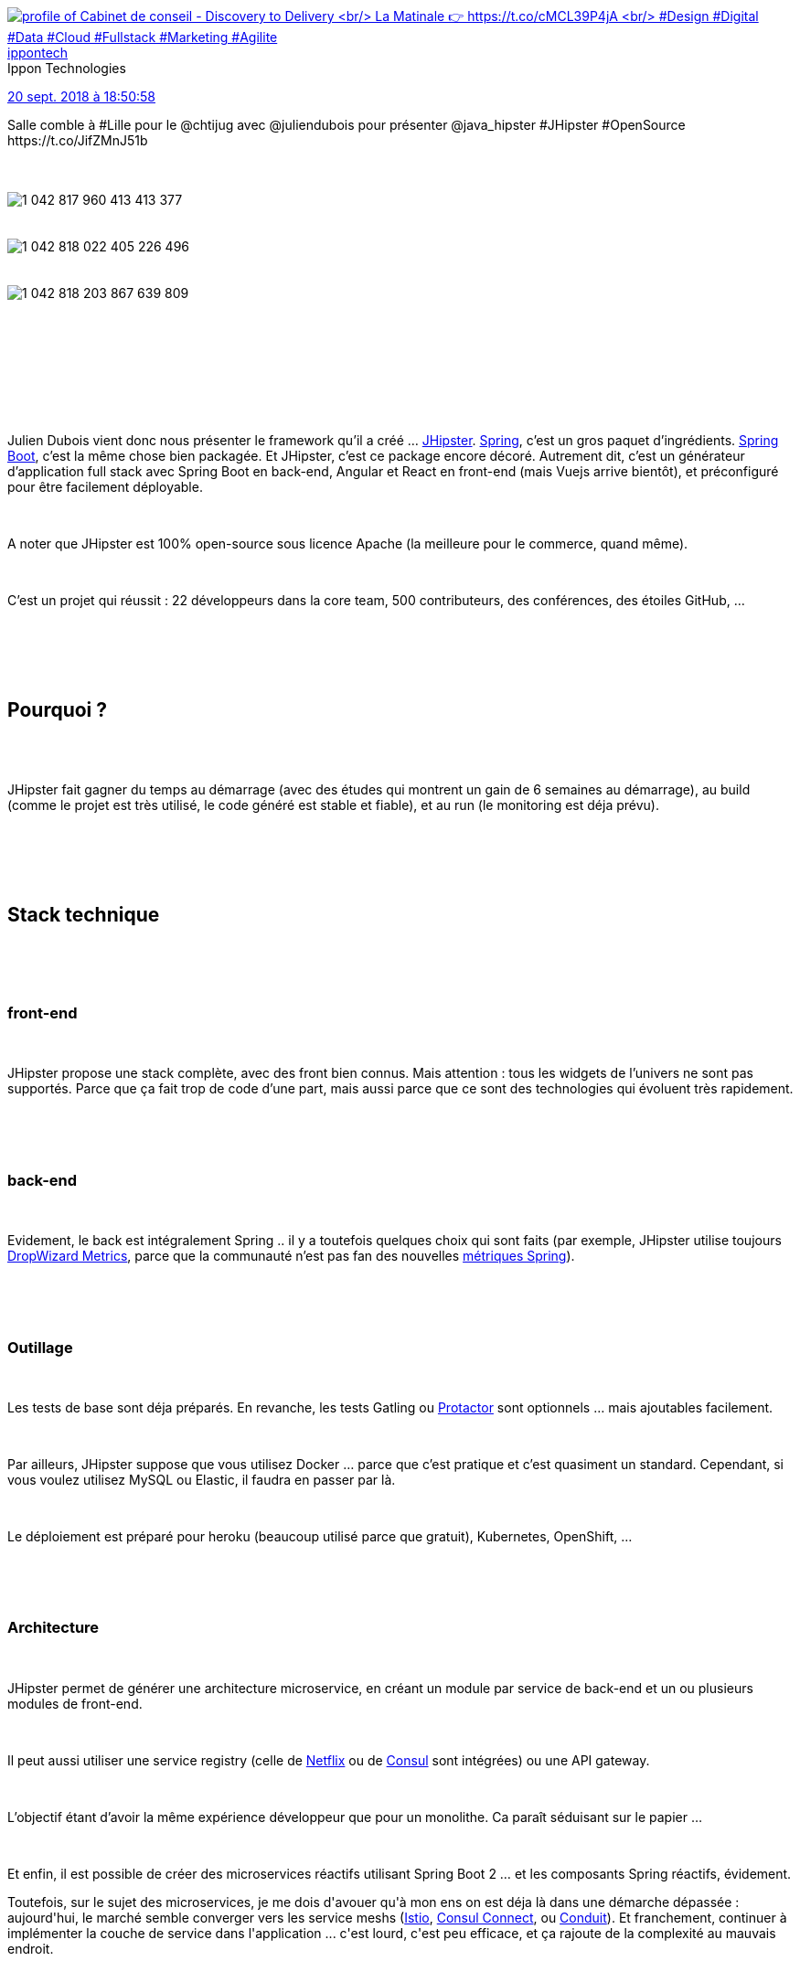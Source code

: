 :jbake-type: post
:jbake-status: published
:jbake-title: Introduction à JHipster au chtijug
:jbake-tags: chtijug,java,javascript,open-source,spring,_mois_sept.,_année_2018
:jbake-date: 2018-09-20
:jbake-depth: ../../../../
:jbake-uri: wordpress/2018/09/20/introduction-a-jhipster-au-chtijug.adoc
:jbake-excerpt: 
:jbake-source: https://riduidel.wordpress.com/2018/09/20/introduction-a-jhipster-au-chtijug/
:jbake-style: wordpress

++++
<p>
<div class='twitter'>
<br/>
<span class="twitter_status">
</p>
<p>
<span class="author">
</p>
<p>
<a href="http://twitter.com/ippontech" class="screenName"><img src="http://pbs.twimg.com/profile_images/1037335349897375745/0SSQ5A2f_mini.jpg" alt="profile of Cabinet de conseil - Discovery to Delivery
<br/>
La Matinale 👉 https://t.co/cMCL39P4jA
<br/>
#Design #Digital #Data #Cloud #Fullstack #Marketing #Agilite"/>ippontech</a>
<br/>
<span class="name">Ippon Technologies</span>
</p>
<p>
</span>
</p>
<p>
<a href="https://twitter.com/ippontech/status/1 042 818 412 580 356 096" class="date">20 sept. 2018 à 18:50:58</a>
</p>
<p>
<span class="content">
</p>
<p>
<span class="text">Salle comble à #Lille pour le @chtijug avec @juliendubois pour présenter @java_hipster #JHipster #OpenSource https://t.co/JifZMnJ51b</span>
</p>
<p>
<span class="medias">
<br/>
<span class="media media-photo">
<br/>
<img src="http://pbs.twimg.com/media/DnjVaO_WwAEAV8-.jpg" alt="1 042 817 960 413 413 377"/>
<br/>
</span>
<br/>
<span class="media media-photo">
<br/>
<img src="http://pbs.twimg.com/media/DnjVd17WwAAhUUq.jpg" alt="1 042 818 022 405 226 496"/>
<br/>
</span>
<br/>
<span class="media media-photo">
<br/>
<img src="http://pbs.twimg.com/media/DnjVoZ7XcAEKpRY.jpg" alt="1 042 818 203 867 639 809"/>
<br/>
</span>
<br/>
</span>
</p>
<p>
</span>
</p>
<p>
<span class="twitter_status_end"/>
<br/>
</span>
<br/>
</div>
<br/>
<div id="preamble">
<br/>
<div class="sectionbody">
<br/>
<div class="paragraph data-line-3">
</p>
<p>
Julien Dubois vient donc nous présenter le framework qu’il a créé …​ <a href="https://www.jhipster.tech/">JHipster</a>. <a href="https://spring.io/projects/spring-framework">Spring</a>, c’est un gros paquet d’ingrédients. <a href="https://spring.io/projects/spring-boot">Spring Boot</a>, c’est la même chose bien packagée. Et JHipster, c’est ce package encore décoré. Autrement dit, c’est un générateur d’application full stack avec Spring Boot en back-end, Angular et React en front-end (mais Vuejs arrive bientôt), et préconfiguré pour être facilement déployable.
</p>
<p>
</div>
<br/>
<div class="paragraph data-line-9">
</p>
<p>
A noter que JHipster est 100% open-source sous licence Apache (la meilleure pour le commerce, quand même).
</p>
<p>
</div>
<br/>
<div class="paragraph data-line-11">
</p>
<p>
C’est un projet qui réussit : 22 développeurs dans la core team, 500 contributeurs, des conférences, des étoiles GitHub, …​
</p>
<p>
</div>
<br/>
</div>
<br/>
</div>
<br/>
<div class="sect1 data-line-13">
<br/>
<h2 id="truepourquoi">Pourquoi ?</h2>
<br/>
<div class="sectionbody">
<br/>
<div class="paragraph data-line-15">
</p>
<p>
JHipster fait gagner du temps au démarrage (avec des études qui montrent un gain de 6 semaines au démarrage), au build (comme le projet est très utilisé, le code généré est stable et fiable), et au run (le monitoring est déja prévu).
</p>
<p>
</div>
<br/>
</div>
<br/>
</div>
<br/>
<div class="sect1 data-line-17">
<br/>
<h2 id="truestack_technique">Stack technique</h2>
<br/>
<div class="sectionbody">
<br/>
<div class="sect2 data-line-19">
<br/>
<h3 id="truefront_end">front-end</h3>
<br/>
<div class="paragraph data-line-20">
</p>
<p>
JHipster propose une stack complète, avec des front bien connus. Mais attention : tous les widgets de l’univers ne sont pas supportés. Parce que ça fait trop de code d’une part, mais aussi parce que ce sont des technologies qui évoluent très rapidement.
</p>
<p>
</div>
<br/>
</div>
<br/>
<div class="sect2 data-line-23">
<br/>
<h3 id="trueback_end">back-end</h3>
<br/>
<div class="paragraph data-line-24">
</p>
<p>
Evidement, le back est intégralement Spring .. il y a toutefois quelques choix qui sont faits (par exemple, JHipster utilise toujours <a href="https://metrics.dropwizard.io/">DropWizard Metrics</a>, parce que la communauté n’est pas fan des nouvelles <a href="https://micrometer.io/">métriques Spring</a>).
</p>
<p>
</div>
<br/>
</div>
<br/>
<div class="sect2 data-line-26">
<br/>
<h3 id="trueoutillage">Outillage</h3>
<br/>
<div class="paragraph data-line-27">
</p>
<p>
Les tests de base sont déja préparés. En revanche, les tests Gatling ou <a href="http://www.protractortest.org/#/">Protactor</a> sont optionnels …​ mais ajoutables facilement.
</p>
<p>
</div>
<br/>
<div class="paragraph data-line-30">
</p>
<p>
Par ailleurs, JHipster suppose que vous utilisez Docker …​ parce que c’est pratique et c’est quasiment un standard. Cependant, si vous voulez utilisez MySQL ou Elastic, il faudra en passer par là.
</p>
<p>
</div>
<br/>
<div class="paragraph data-line-33">
</p>
<p>
Le déploiement est préparé pour heroku (beaucoup utilisé parce que gratuit), Kubernetes, OpenShift, …​
</p>
<p>
</div>
<br/>
</div>
<br/>
<div class="sect2 data-line-35">
<br/>
<h3 id="truearchitecture">Architecture</h3>
<br/>
<div class="paragraph data-line-36">
</p>
<p>
JHipster permet de générer une architecture microservice, en créant un module par service de back-end et un ou plusieurs modules de front-end.
</p>
<p>
</div>
<br/>
<div class="paragraph data-line-38">
</p>
<p>
Il peut aussi utiliser une service registry (celle de <a href="https://github.com/Netflix/eureka">Netflix</a> ou de <a href="https://www.consul.io/">Consul</a> sont intégrées) ou une API gateway.
</p>
<p>
</div>
<br/>
<div class="paragraph data-line-40">
</p>
<p>
L’objectif étant d’avoir la même expérience développeur que pour un monolithe. Ca paraît séduisant sur le papier …​
</p>
<p>
</div>
<br/>
<div class="paragraph data-line-42">
</p>
<p>
Et enfin, il est possible de créer des microservices réactifs utilisant Spring Boot 2 …​ et les composants Spring réactifs, évidement.
</p>
<p>
Toutefois, sur le sujet des microservices, je me dois d'avouer qu'à mon ens on est déja là dans une démarche dépassée : aujourd'hui, le marché semble converger vers les service meshs (<a href="https://istio.io/">Istio</a>, <a href="https://www.consul.io/intro/getting-started/connect.html">Consul Connect</a>, ou <a href="https://conduit.io/">Conduit</a>). Et franchement, continuer à implémenter la couche de service dans l'application ... c'est lourd, c'est peu efficace, et ça rajoute de la complexité au mauvais endroit.
</p>
<p>
</div>
<br/>
</div>
<br/>
</div>
<br/>
</div>
<br/>
<div class="sect1 data-line-44">
<br/>
<h2 id="trued_mo">Démo</h2>
<br/>
<div class="sectionbody">
<br/>
<div class="paragraph data-line-46">
</p>
<p>
Et c’est parti pour la démo à la cool !
</p>
<p>
</div>
<br/>
<div class="sect2 data-line-48">
<br/>
<h3 id="trueinstallation">Installation</h3>
<br/>
<div class="paragraph data-line-49">
</p>
<p>
On peut <a href="https://www.jhipster.tech/installation/">installer JHipster</a> avec npm (wat ?), Homebrew, Chocolatey, …​
</p>
<p>
</div>
<br/>
<div class="paragraph data-line-51">
</p>
<p>
Mais on peut aussi, comme pour <a href="https://start.spring.io/">Spring boot</a> (ou <a href="http://wisdom-framework.org/download">Wisdom Framework</a>), créer le projet depuis le site web de JHipster. Donc on se connecte, et grâce à l’intégration GitHub/GitLab, le projet est directement créé dans le gestionnaire de source (comme avec <a href="https://jenkins-x.io/commands/jx_create_jhipster/">Jenkins-X</a>).
</p>
<p>
</div>
<br/>
<div class="paragraph data-line-54">
</p>
<p>
Les options de création de projet sont assez nombreuses (monitoring, authentification, base de données, …​). C’est l’un des intérêts de JHipster : gérer des sujets auxquels Spring Boot ne s’intéresse pas. L’impact évident, c’est que le démarrage est plus lent que Spring Boot …​ qui n’est déja pas fameux sur ce sujet. Parce que JHipster démarre un EHCache, un hibernate, …​
</p>
<p>
</div>
<br/>
<div class="paragraph data-line-59">
</p>
<p>
En dehors de ça, JHipster peut gérer l’accès à ElasticSearch, ou Kafka. Dans le cas d’Elastic, ça a un impact sur le front et sur le back (parce que JHipster génère les outils d’accès, et l’interface de recherche). Qui plus est, le <code>docker-compose.yaml</code> sera également généré pour le développement avec Elastic.
</p>
<p>
</div>
<br/>
<div class="paragraph data-line-63">
</p>
<p>
Et lorsqu’on clique sur "generate on GitHub", le projet est automatiquement généré avec les bons <code>*ignore</code>.
</p>
<p>
</div>
<br/>
</div>
<br/>
<div class="sect2 data-line-65">
<br/>
<h3 id="trueouverture_du_projet">Ouverture du projet</h3>
<br/>
<div class="paragraph data-line-67">
</p>
<p>
Donc le projet a été généré avec un <code>pom.xml</code> pour maven, et un <code>package.xml</code> pour générer le front-end. Et au lancement, on démarre node et maven, le front et le back se lance (pour le front, après avoir copié 1/2 Go de dépendances Node). Ca me trouble un chouaï, parce que je ne vois pas pourquoi il faut lancer deux outils de build différents ... pour produire les deux morceaux de la même application.
</p>
<p>
</div>
<br/>
<div class="paragraph data-line-70">
</p>
<p>
Spring-boot et webpack sont configurés pour faire du rechargement à chaud, ce qui fait qu’il n’y a pas besoin de relancer les outils de build. C'est quelque chose qu'on a aussi dans Spring-Boot, dans Wisdom Framework - mais bien mieux (désolé, mais c'est vrai) ou même en Rust avec <a href="https://github.com/passcod/cargo-watch">cargo watch</a>.
</p>
<p>
</div>
<br/>
<div class="paragraph data-line-72">
</p>
<p>
L’application est générée avec de l’authentification, ce qui est cool, mais aussi tout un tas d'écrans d’administration. On peut voir les métriques, les niveaux de logs (et les changer), …​ C’est franchement pratique.
</p>
<p>
</div>
<br/>
<div class="paragraph data-line-76">
</p>
<p>
Il y a également un <a href="https://www.browsersync.io/">browser-sync</a>, qui permet d’avoir plusieurs clients synchronisés (c’est typiquement pratique pour le développement web avec des écrans réactifs).
</p>
<p>
</div>
<br/>
<div class="paragraph data-line-78">
</p>
<p>
Et encore la configuration Docker …​ avec le fichier de configuration permettant l’accès à la base de données.
</p>
<p>
</div>
<br/>
<div class="paragraph data-line-80">
</p>
<p>
Et beaucoup de configuration Java, pour optimiser les performances de Jackson, par exemple, ou pour corriger des implémentations pas optimales, ou pour lier le front-end et le back-end. Une librairie équivalente existe évidement côté Javascript, encore une fois pour faciliter la vie du développeur.
</p>
<p>
</div>
<br/>
<div class="paragraph data-line-83">
</p>
<p>
Et enfin les bases d’une application : un utilisateur, ses droits, les repository Spring Data, les contrôleurs web permettant d’y accéder, et même les messages internationalisés.
</p>
<p>
</div>
<br/>
<div class="sect3 data-line-85">
<br/>
<h4 id="trueecrire_du_code">Ecrire du code</h4>
<br/>
<div class="paragraph data-line-86">
</p>
<p>
JHipster fournit des sous-générateurs. Donc pour créer une nouvelle entité, il suffit de taper <code>jhipster entity Foo</code> par exemple.
</p>
<p>
</div>
<br/>
</div>
<br/>
<div class="sect3 data-line-89">
<br/>
<h4 id="truejhipster_studio"><a href="https://start.jhipster.tech/jdl-studio/">JHipster Studio</a></h4>
<br/>
<div class="paragraph data-line-90">
</p>
<p>
Avec ce studio, on peut décrire facilement des entités dans un DSL …​ qui ressemble <strong>furieusement</strong> à un descripteur UML. Ce studio est utilisable dans une interface web, ou via un plugin Eclipse (cool). Et le modèle peut être appliqué sur une application préexistante. L’avantage du studio web, c’est qu’il génère une pull request automatiquement, ce qui est cool. Ce qui l’est moins, c’est que <strong>110 fichiers</strong> ont été générés pour 4 entités. 110 fichiers ! C’est pas un peu beaucoup ?
</p>
<p>
</div>
<br/>
<div class="paragraph data-line-98">
</p>
<p>
Si, mais il y a quand même un front-end, un back-end, et toute la connexion entre les deux. C’est malgré tout impressionnant.
</p>
<p>
</div>
<br/>
<div class="paragraph data-line-101">
</p>
<p>
Même si ça ne marche pas.
</p>
<p>
</div>
<br/>
</div>
<br/>
<div class="sect3 data-line-103">
<br/>
<h4 id="truem_ta_mod_le">Méta-modèle</h4>
<br/>
<div class="paragraph data-line-104">
</p>
<p>
Julien rencontre à ce moment-là une difficulté qui l’oblige à tout régénérer …​. y compris le code Java. Pour ça, JHipster maintient un méta-modèle avec lequel il génère le code Java et le code Javascript.
</p>
<p>
</div>
<br/>
<div class="paragraph data-line-107">
</p>
<p>
Ca ne marche pas mieux après, mais c’est néanmoins impressionnant.
</p>
<p>
</div>
<br/>
<div class="paragraph data-line-109">
</p>
<p>
Surtout quand je me rends compte qu’en fait, JHipster est un outil de génération à base de modèle UML. Modèles qui sont bien cachés, c’est vrai, mais qui se révèlent bien pratiques.
</p>
<p>
</div>
<br/>
</div>
<br/>
<div class="sect3 data-line-112">
<br/>
<h4 id="truediff_rence_dev_prod">Différence dev-prod</h4>
<br/>
<div class="paragraph data-line-113">
</p>
<p>
Pour aller plus loin, Julien nous montre que l’application, quand elle se lance en mode production, démarre plus lentement, parce que les comportements sont différents :
</p>
<p>
</div>
<br/>
<div class="ulist data-line-115">
<br/>
<ul>
<br/>
<li>Le code Angular est minifié</li>
<br/>
<li>Les stratégies de cache côté serveur sont plus aggressives</li>
<br/>
<li>Les descripteurs Swagger peuvent (ou pas) être générés</li>
<br/>
</ul>
<br/>
</div>
<br/>
</div>
<br/>
<div class="sect3 data-line-119">
<br/>
<h4 id="truetests">Tests</h4>
<br/>
<div class="paragraph data-line-120">
</p>
<p>
Sur cette application, 160 tests sont générés pour le back et 152 pour le front. Et c’est là qu’on voit tout ce que cache ce générateur …​. Il y a 5 entités. Et ça mérite 300 tests ? J’imagine que oui, bien sûr.
</p>
<p>
</div>
<br/>
</div>
<br/>
<div class="sect3 data-line-123">
<br/>
<h4 id="truemise_jour">Mise à jour</h4>
<br/>
<div class="paragraph data-line-124">
</p>
<p>
La ligne de commande contient une commande <code>jhipster update</code> qui permet de mettre à jour le projet par rapport à une version suivante, via un merge git. C’est conceptuellement vraiment, mais alors vraiment balaize. Et ça facilite évidement énormément les mises à jour de version.
</p>
<p>
</div>
<br/>
</div>
<br/>
<div class="sect3 data-line-128">
<br/>
<h4 id="truemise_en_prod">Mise en prod</h4>
<br/>
<div class="paragraph data-line-129">
</p>
<p>
Pour finir, il existe des sous-générateurs permettant de déployer l’application dans les infrastructures de prod. Julien prend donc l’exemple de <code>jhipster heroku</code> …​ qui déploie chez heroku (dingue).
</p>
<p>
</div>
<br/>
<div class="paragraph data-line-132">
</p>
<p>
Et les différents cloudeurs ont produit des optimisations spécifiques. Par exemple, Google App Engine déploie le front-end sur son CDN, et les requêtes qui arrivent sur votre "serveur" sont celles qui concernent le back uniquement.
</p>
<p>
</div>
<br/>
</div>
<br/>
</div>
<br/>
</div>
<br/>
</div>
<br/>
<div class="sect1 data-line-135">
<br/>
<h2 id="trueconclusion">Conclusion</h2>
<br/>
<div class="sectionbody">
<br/>
<div class="paragraph data-line-136">
</p>
<p>
Julien vend particulièrement bien son outil. Et honnêtement, il a raison : JHipster est bien fichu, et fournit un certain nombre de services spectaculairement pratiques. L’un des plus importants, mais des moins visibles, est la mise en place d’une approche MDA pragmatique et efficace. En revanche, ayant utilisé pendant un certain temps Wisdom Framework, je trouve le choix de se baser sur Spring pour construire un générateur d’applications magnifié me paraît …​ discutable : je trouve la quantité d'éléments générés hallucinante, pour un résultat qui est raisonnablement joli, mais pas non plus fascinant (typiquement, les démos de Julien n’ont montré que Twitter Bootstrap (aucun des éléments visuels ne nécessitait Angular ou React). Malheureusement, je pense qu’il est de moins en moins pertinent de "gâcher" du CPU en fournissant un échafaudage de projet - aussi poussé soit-il. En effet, on voit maintenant émerger des approches - type "Function as a service" - qui interdisent totalement ce genre d’outillage.
</p>
<p>
</div>
<br/>
<div class="paragraph data-line-143">
</p>
<p>
Alors certes ça n’est pas la cible.
</p>
<p>
</div>
<br/>
<div class="paragraph data-line-145">
</p>
<p>
Mais quand même. Quelle application déployer avec JHipster ? Un outil "léger" non critique ? Quel genre d’outil peut encore avoir besoin de la "puissance" de la JVM, en étant toutefois assez simple pour être développable en PHP ?
</p>
<p>
</div>
<br/>
<div class="paragraph data-line-148">
</p>
<p>
Autrement dit, simplifier Spring, pour moi, est une "solution" qui ne me paraît pas, malgré tous les exemples de mise en oeuvre présentés - avec brio, je dois dire - par Julien, être applicable à un cas "utile". Quelque part, c’est avant tout un outil de commodisation du développement, applicable dans les cas où le logiciel ne doit pas être un obstacle à une tâche, mais ne doit pas non plus être un facteur de succès.
</p>
<p>
</div>
<br/>
</div>
<br/>
</div>
</p>
++++